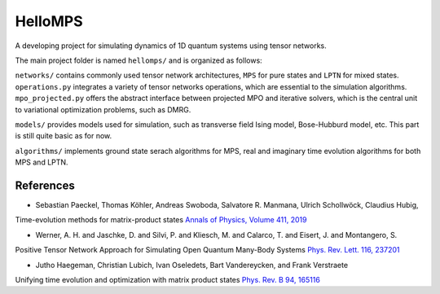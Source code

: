 HelloMPS
==========
A developing project for simulating dynamics of 1D quantum systems using tensor networks.

The main project folder is named ``hellomps/`` and is organized as follows: 

``networks/`` contains commonly used tensor network architectures, ``MPS`` for pure states and ``LPTN`` for mixed states. 
``operations.py`` integrates a variety of tensor networks operations, which are essential to the simulation algorithms. 
``mpo_projected.py`` offers the abstract interface between projected MPO and iterative solvers, which is the central unit 
to variational optimization problems, such as DMRG.

``models/`` provides models used for simulation, such as transverse field Ising model, Bose-Hubburd model, etc. This part 
is still quite basic as for now.

``algorithms/`` implements ground state serach algorithms for MPS, real and imaginary time evolution algorithms for both MPS and LPTN.

References
----------
- Sebastian Paeckel, Thomas Köhler, Andreas Swoboda, Salvatore R. Manmana, Ulrich Schollwöck, Claudius Hubig,
Time-evolution methods for matrix-product states
`Annals of Physics, Volume 411, 2019 <https://doi.org/10.1016/j.aop.2019.167998>`__

- Werner, A. H. and Jaschke, D. and Silvi, P. and Kliesch, M. and Calarco, T. and Eisert, J. and Montangero, S.
Positive Tensor Network Approach for Simulating Open Quantum Many-Body Systems
`Phys. Rev. Lett. 116, 237201 <https://link.aps.org/doi/10.1103/PhysRevLett.116.237201>`__

- Jutho Haegeman, Christian Lubich, Ivan Oseledets, Bart Vandereycken, and Frank Verstraete 
Unifying time evolution and optimization with matrix product states
`Phys. Rev. B 94, 165116 <https://journals.aps.org/prb/abstract/10.1103/PhysRevB.94.165116>`__

